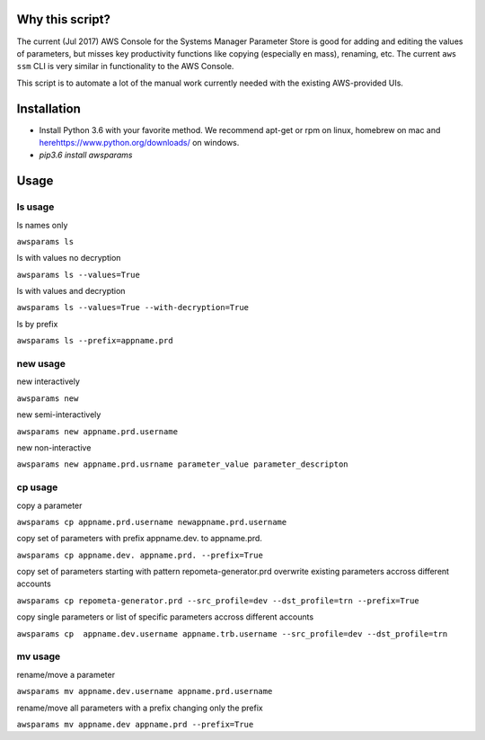 Why this script?
================

The current (Jul 2017) AWS Console for the Systems Manager Parameter Store is good for 
adding and editing the values of parameters, but misses key productivity functions like
copying (especially en mass), renaming, etc.  The current ``aws ssm`` CLI is very 
similar in functionality to the AWS Console.

This script is to automate a lot of the manual work currently needed with the existing
AWS-provided UIs.

Installation
============
- Install Python 3.6 with your favorite method.  We recommend apt-get or rpm on linux, homebrew on mac and `<here https://www.python.org/downloads/>`_ on windows.
- `pip3.6 install awsparams`

Usage
=====

ls usage
--------

ls names only

``awsparams ls``

ls with values no decryption

``awsparams ls --values=True``

ls with values and decryption

``awsparams ls --values=True --with-decryption=True``

ls by prefix

``awsparams ls --prefix=appname.prd``

new usage
---------

new interactively

``awsparams new``

new semi-interactively

``awsparams new appname.prd.username``

new non-interactive

``awsparams new appname.prd.usrname parameter_value parameter_descripton``

cp usage
--------

copy a parameter

``awsparams cp appname.prd.username newappname.prd.username``

copy set of parameters with prefix appname.dev. to appname.prd.

``awsparams cp appname.dev. appname.prd. --prefix=True``

copy set of parameters starting with pattern repometa-generator.prd
overwrite existing parameters accross different accounts

``awsparams cp repometa-generator.prd --src_profile=dev --dst_profile=trn --prefix=True``

copy single parameters or list of specific parameters accross different
accounts

``awsparams cp  appname.dev.username appname.trb.username --src_profile=dev --dst_profile=trn``

mv usage
--------

rename/move a parameter

``awsparams mv appname.dev.username appname.prd.username``

rename/move all parameters with a prefix changing only the prefix

``awsparams mv appname.dev appname.prd --prefix=True``
